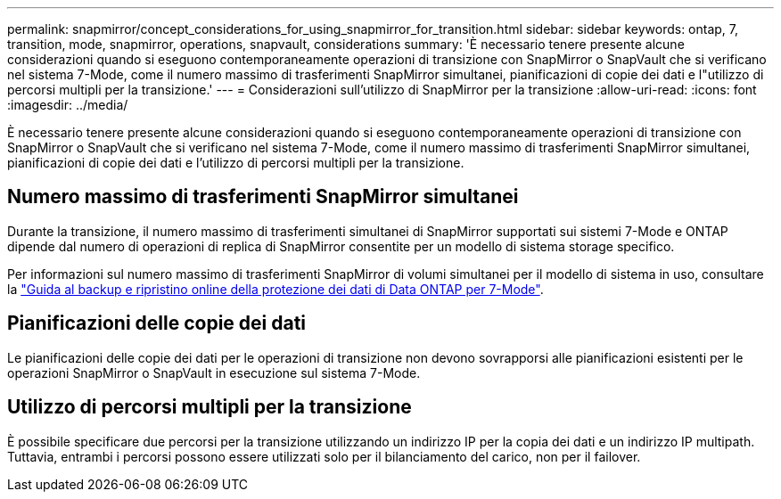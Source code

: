 ---
permalink: snapmirror/concept_considerations_for_using_snapmirror_for_transition.html 
sidebar: sidebar 
keywords: ontap, 7, transition, mode, snapmirror, operations, snapvault, considerations 
summary: 'È necessario tenere presente alcune considerazioni quando si eseguono contemporaneamente operazioni di transizione con SnapMirror o SnapVault che si verificano nel sistema 7-Mode, come il numero massimo di trasferimenti SnapMirror simultanei, pianificazioni di copie dei dati e l"utilizzo di percorsi multipli per la transizione.' 
---
= Considerazioni sull'utilizzo di SnapMirror per la transizione
:allow-uri-read: 
:icons: font
:imagesdir: ../media/


[role="lead"]
È necessario tenere presente alcune considerazioni quando si eseguono contemporaneamente operazioni di transizione con SnapMirror o SnapVault che si verificano nel sistema 7-Mode, come il numero massimo di trasferimenti SnapMirror simultanei, pianificazioni di copie dei dati e l'utilizzo di percorsi multipli per la transizione.



== Numero massimo di trasferimenti SnapMirror simultanei

Durante la transizione, il numero massimo di trasferimenti simultanei di SnapMirror supportati sui sistemi 7-Mode e ONTAP dipende dal numero di operazioni di replica di SnapMirror consentite per un modello di sistema storage specifico.

Per informazioni sul numero massimo di trasferimenti SnapMirror di volumi simultanei per il modello di sistema in uso, consultare la link:https://library.netapp.com/ecm/ecm_get_file/ECMP1635994["Guida al backup e ripristino online della protezione dei dati di Data ONTAP per 7-Mode"].



== Pianificazioni delle copie dei dati

Le pianificazioni delle copie dei dati per le operazioni di transizione non devono sovrapporsi alle pianificazioni esistenti per le operazioni SnapMirror o SnapVault in esecuzione sul sistema 7-Mode.



== Utilizzo di percorsi multipli per la transizione

È possibile specificare due percorsi per la transizione utilizzando un indirizzo IP per la copia dei dati e un indirizzo IP multipath. Tuttavia, entrambi i percorsi possono essere utilizzati solo per il bilanciamento del carico, non per il failover.
